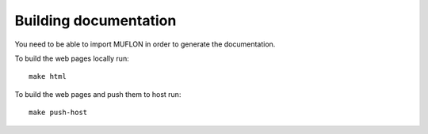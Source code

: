 Building documentation
======================

You need to be able to import MUFLON in order to generate the documentation.

To build the web pages locally run::

  make html

To build the web pages and push them to host run::

  make push-host

